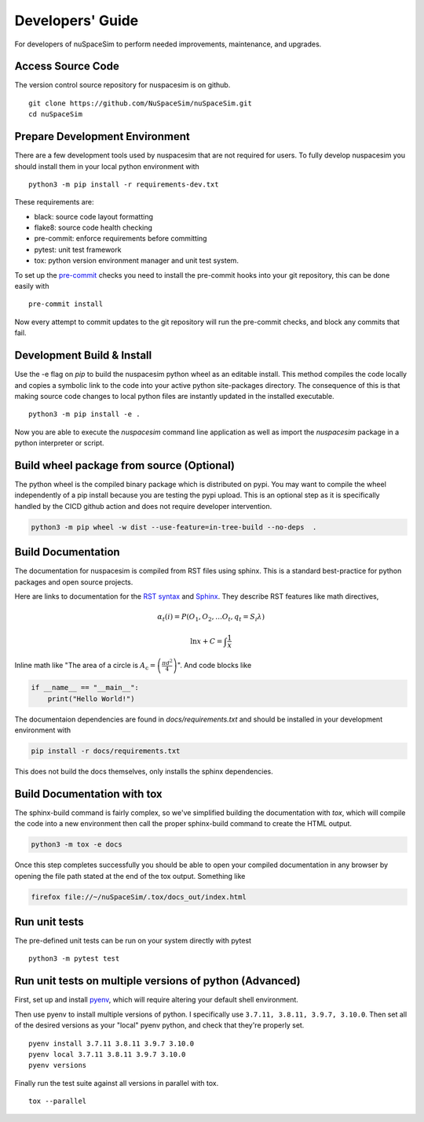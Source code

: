 .. _dev:

=================
Developers' Guide
=================

For developers of nuSpaceSim to perform needed improvements, maintenance, and upgrades.


Access Source Code
------------------

The version control source repository for nuspacesim is on github.

::

  git clone https://github.com/NuSpaceSim/nuSpaceSim.git
  cd nuSpaceSim


Prepare Development Environment
-------------------------------

There are a few development tools used by nuspacesim that are not required for users.
To fully develop nuspacesim you should install them in your local python environment with

::

  python3 -m pip install -r requirements-dev.txt

These requirements are:

- black: source code layout formatting
- flake8: source code health checking
- pre-commit: enforce requirements before committing
- pytest: unit test framework
- tox: python version environment manager and unit test system.

To set up the `pre-commit <https://pre-commit.com/>`_ checks you need to install the
pre-commit hooks into your git repository, this can be done easily with

::

  pre-commit install


Now every attempt to commit updates to the git repository will run the pre-commit
checks, and block any commits that fail.


Development Build & Install
---------------------------

Use the -e flag on `pip` to build the nuspacesim python wheel as an editable install.
This method compiles the code locally and copies a symbolic link to the code into your
active python site-packages directory. The consequence of this is that making source
code changes to local python files are instantly updated in the installed executable.

::

  python3 -m pip install -e .

Now you are able to execute the `nuspacesim` command line application as well as import
the `nuspacesim` package in a python interpreter or script.


Build wheel package from source (Optional)
------------------------------------------

The python wheel is the compiled binary package which is distributed on pypi. You may
want to compile the wheel independently of a pip install because you are testing the
pypi upload. This is an optional step as it is specifically handled by the CICD github
action and does not require developer intervention.

.. code:: sh

  python3 -m pip wheel -w dist --use-feature=in-tree-build --no-deps  .


Build Documentation
-------------------

The documentation for nuspacesim is compiled from RST files using sphinx. This is
a standard best-practice for python packages and open source projects.

Here are links to documentation for the
`RST syntax <https://docutils.sourceforge.io/rst.html>`_ and
`Sphinx <https://www.sphinx-doc.org/en/master/>`_. They describe RST features like
math directives,

.. math::

  α_t(i) = P(O_1, O_2, … O_t, q_t = S_i λ)

  \ln{x} + C = \int{\frac{1}{x}}

Inline math like "The area of a circle is
:math:`A_\text{c} = \left(\frac{\pi d^2}{4}\right)`".
And code blocks like

.. code:: python

   if __name__ == "__main__":
       print("Hello World!")

The documentaion dependencies are found in `docs/requirements.txt` and should be installed
in your development environment with

.. code:: sh

  pip install -r docs/requirements.txt

This does not build the docs themselves, only installs the sphinx dependencies.


Build Documentation with tox
----------------------------

The sphinx-build command is fairly complex, so we've simplified building the
documentation with `tox`, which will compile the code into a new environment then call
the proper sphinx-build command to create the HTML output.

.. code:: sh

  python3 -m tox -e docs

Once this step completes successfully you should be able to open your compiled
documentation in any browser by opening the file path stated at the end of the tox
output. Something like

.. code:: sh

  firefox file://~/nuSpaceSim/.tox/docs_out/index.html


Run unit tests
--------------

The pre-defined unit tests can be run on your system directly with pytest

::

  python3 -m pytest test



Run unit tests on multiple versions of python (Advanced)
--------------------------------------------------------

First, set up and install `pyenv <https://github.com/pyenv/pyenv>`_, which will require
altering your default shell environment.

Then use pyenv to install multiple versions of python. I specifically use
``3.7.11, 3.8.11, 3.9.7, 3.10.0``. Then set all of the desired versions as your "local"
pyenv python, and check that they're properly set.

::

  pyenv install 3.7.11 3.8.11 3.9.7 3.10.0
  pyenv local 3.7.11 3.8.11 3.9.7 3.10.0
  pyenv versions

Finally run the test suite against all versions in parallel with tox.

::

  tox --parallel
